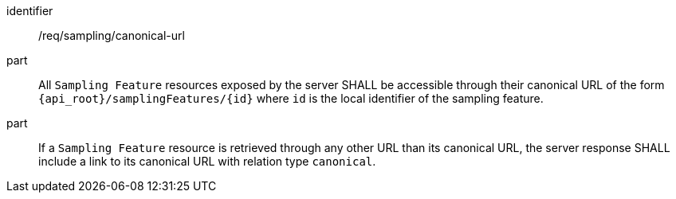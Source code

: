 [requirement,model=ogc]
====
[%metadata]
identifier:: /req/sampling/canonical-url

part:: All `Sampling Feature` resources exposed by the server SHALL be accessible through their canonical URL of the form `{api_root}/samplingFeatures/{id}` where `id` is the local identifier of the sampling feature.

part:: If a `Sampling Feature` resource is retrieved through any other URL than its canonical URL, the server response SHALL include a link to its canonical URL with relation type `canonical`.
====
